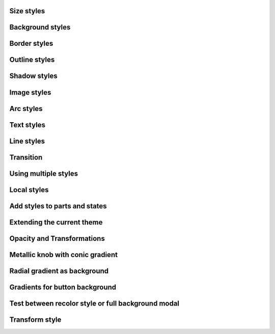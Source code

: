 
Size styles
-----------

.. lv_example:: styles/lv_example_style_1
  :language: c

Background styles
-----------------

.. lv_example:: styles/lv_example_style_2
  :language: c

Border styles
-------------

.. lv_example:: styles/lv_example_style_3
  :language: c

Outline styles
--------------

.. lv_example:: styles/lv_example_style_4
  :language: c

Shadow styles
-------------

.. lv_example:: styles/lv_example_style_5
  :language: c

Image styles
------------

.. lv_example:: styles/lv_example_style_6
  :language: c

Arc styles
----------

.. lv_example:: styles/lv_example_style_7
  :language: c

Text styles
-----------

.. lv_example:: styles/lv_example_style_8
  :language: c

Line styles
-----------

.. lv_example:: styles/lv_example_style_9
  :language: c

Transition
----------

.. lv_example:: styles/lv_example_style_10
  :language: c

Using multiple styles
---------------------

.. lv_example:: styles/lv_example_style_11
  :language: c

Local styles
------------

.. lv_example:: styles/lv_example_style_12
  :language: c

Add styles to parts and states
------------------------------

.. lv_example:: styles/lv_example_style_13
  :language: c

Extending the current theme
---------------------------

.. lv_example:: styles/lv_example_style_14
  :language: c

Opacity and Transformations
---------------------------

.. lv_example:: styles/lv_example_style_15
  :language: c

Metallic knob with conic gradient
---------------------------------

.. lv_example:: styles/lv_example_style_16
  :language: c

Radial gradient as background
-----------------------------

.. lv_example:: styles/lv_example_style_17
  :language: c

Gradients for button background
-------------------------------

.. lv_example:: styles/lv_example_style_18
  :language: c

Test between recolor style or full background modal
---------------------------------------------------

.. lv_example:: styles/lv_example_style_19
  :language: c


Transform style
---------------

.. lv_example:: styles/lv_example_style_20
  :language: c
